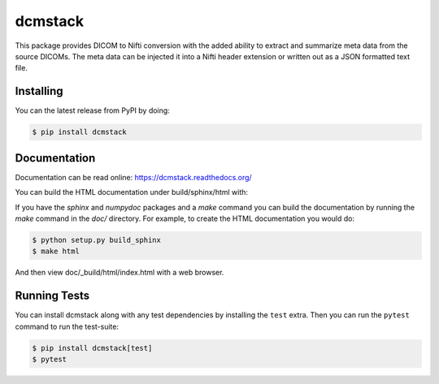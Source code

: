 ========
dcmstack
========

This package provides DICOM to Nifti conversion with the added ability 
to extract and summarize meta data from the source DICOMs. The meta data
can be injected it into a Nifti header extension or written out as a JSON 
formatted text file.


Installing
----------

You can the latest release from PyPI by doing:

.. code-block:: console

  $ pip install dcmstack


Documentation
-------------

Documentation can be read online: https://dcmstack.readthedocs.org/

You can build the HTML documentation under build/sphinx/html with:

If you have the *sphinx* and *numpydoc* packages and a *make* command you 
can build the documentation by running the *make* command in the *doc/* 
directory. For example, to create the HTML documentation you would do:

.. code-block:: console
  
  $ python setup.py build_sphinx
  $ make html

And then view doc/_build/html/index.html with a web browser.


Running Tests
-------------

You can install dcmstack along with any test dependencies by installing the ``test`` 
extra. Then you can run the ``pytest`` command to run the test-suite:

.. code-block:: console
  
  $ pip install dcmstack[test]
  $ pytest

